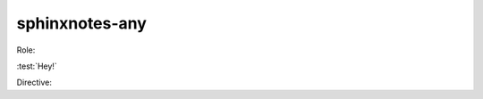 .. This file is generated from sphinx-notes/cookiecutter.
   You need to consider modifying the TEMPLATE or modifying THIS FILE.

===============
sphinxnotes-any
===============

Role:

:test:`Hey!`


Directive:

.. test:: Hey!

   I am here.
